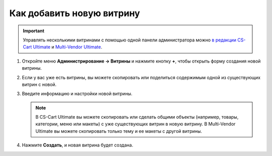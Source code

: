**************************
Как добавить новую витрину
**************************

.. important::

    Управлять несколькими витринами с помощью одной панели администратора можно `в редакции CS-Cart Ultimate <https://www.cs-cart.ru/cs-cart-ultimate-rus-pack.html>`_ и `Multi-Vendor Ultimate <https://helpdesk.cs-cart.com/multi-vendor-ultimate-license.html>`_.

#. Откройте меню **Администрирование → Витрины** и нажмите кнопку **+**, чтобы открыть форму создания новой витрины.

#. Если у вас уже есть витрины, вы можете скопировать или поделиться содержимым одной из существующих витрин с новой.

#. Введите информацию и настройки новой витрины.

   .. note::
   
       В CS-Cart Ultimate вы можете скопировать или сделать общими объекты (например, товары, категории, меню или макеты) с уже существующих витрин в новую витрину. В Multi-Vendor Ultimate вы можете скопировать только тему и ее макеты с другой витрины.

#. Нажмите **Создать**, и новая витрина будет создана.

   .. fancybox:: img/create_new_storefront.png
       :alt: Страница создания новой витрины в CS-Cart.
